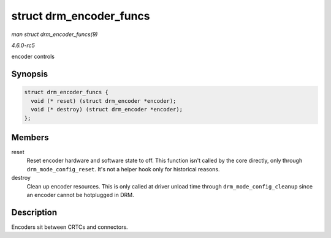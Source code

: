 .. -*- coding: utf-8; mode: rst -*-

.. _API-struct-drm-encoder-funcs:

========================
struct drm_encoder_funcs
========================

*man struct drm_encoder_funcs(9)*

*4.6.0-rc5*

encoder controls


Synopsis
========

.. code-block:: c

    struct drm_encoder_funcs {
      void (* reset) (struct drm_encoder *encoder);
      void (* destroy) (struct drm_encoder *encoder);
    };


Members
=======

reset
    Reset encoder hardware and software state to off. This function
    isn't called by the core directly, only through
    ``drm_mode_config_reset``. It's not a helper hook only for
    historical reasons.

destroy
    Clean up encoder resources. This is only called at driver unload
    time through ``drm_mode_config_cleanup`` since an encoder cannot be
    hotplugged in DRM.


Description
===========

Encoders sit between CRTCs and connectors.


.. ------------------------------------------------------------------------------
.. This file was automatically converted from DocBook-XML with the dbxml
.. library (https://github.com/return42/sphkerneldoc). The origin XML comes
.. from the linux kernel, refer to:
..
.. * https://github.com/torvalds/linux/tree/master/Documentation/DocBook
.. ------------------------------------------------------------------------------
